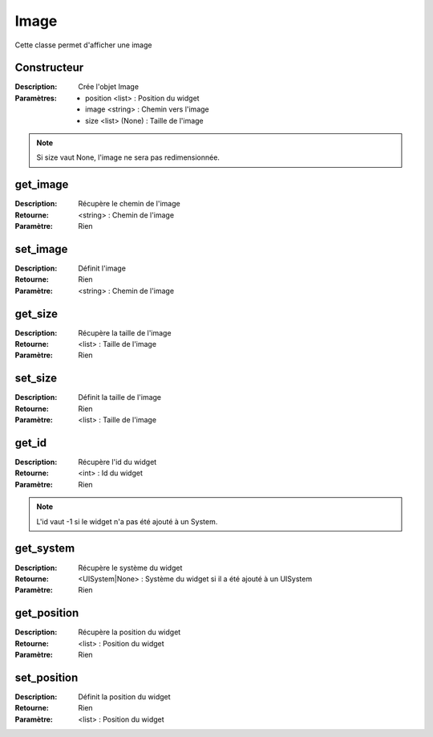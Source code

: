 Image
=====

Cette classe permet d'afficher une image

Constructeur
------------

:Description: Crée l'objet Image
:Paramètres:
    - position <list> : Position du widget
    - image <string> : Chemin vers l'image
    - size <list> (None) : Taille de l'image

.. note:: Si size vaut None, l'image ne sera pas redimensionnée.

get_image
---------

:Description: Récupère le chemin de l'image
:Retourne: <string> : Chemin de l'image
:Paramètre: Rien

set_image
---------

:Description: Définit l'image
:Retourne: Rien
:Paramètre: <string> : Chemin de l'image

get_size
--------

:Description: Récupère la taille de l'image
:Retourne: <list> : Taille de l'image
:Paramètre: Rien

set_size
--------

:Description: Définit la taille de l'image
:Retourne: Rien
:Paramètre: <list> : Taille de l'image

get_id
------

:Description: Récupère l'id du widget
:Retourne: <int> : Id du widget
:Paramètre: Rien

.. note:: L'id vaut -1 si le widget n'a pas été ajouté à un System.

get_system
----------

:Description: Récupère le système du widget
:Retourne:
    <UISystem|None> : Système du widget si il a été ajouté à un UISystem
:Paramètre: Rien

get_position
------------

:Description: Récupère la position du widget
:Retourne: <list> : Position du widget
:Paramètre: Rien

set_position
------------

:Description: Définit la position du widget
:Retourne: Rien
:Paramètre: <list> : Position du widget
